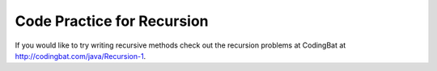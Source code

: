 
.. qnum::
   :prefix:  11-6-
   :start: 1
   

Code Practice for Recursion
=============================

.. tabbed:: recursionCode1

        .. tab:: Question


           Replace the "ADD CODE HERE" below with the code to complete the findSum method. The method should take the sum of every value that is less than or equal to n. For example, findSum(3) should return 6. The output of the program should be 15.

           .. activecode::  recursionx1q
              :language: java

              public class Recursion
              {
                  public static int findSum(int n)
                  {
                      // write code here
                  }

                  public static void main(String[] args)
                  {
                      System.out.println(findSum(5));
                  }
              }

        .. tab:: Answer

           In order to find the sum of all the numbers that are less than or equal to n, we can use recursion. When findSum(5) is called, since 5 is not equal to 0, the program will go to the else statement. The method will then return 5 + findsum(4). findSum(4) will return 4 + findSum(3), findSum(3) will return 3 + findSum(2), findSum(2) will return findSum(1), findSum(1) will return 1 + findSum(0). findSum(0) will return 0. Therefore, findSum(5) will be 5+4+3+2+1+0, which is euqal to 15.

           .. activecode::  recursionx1a
              :language: java

              public class Recursion
              {
                  public static int findSum(int n)
                  {
                      if (n == 0)
                          return 0;
                      else
                          return n + findSum(n - 1);
                  }

                  public static void main(String[] args)
                  {
                      System.out.println(findSum(5));
                  }
              }

        .. tab:: Discussion

            .. disqus::
                :shortname: cslearn4u
                :identifier: javareview_recursionx1a



If you would like to try writing recursive methods check out the recursion problems at CodingBat at http://codingbat.com/java/Recursion-1.